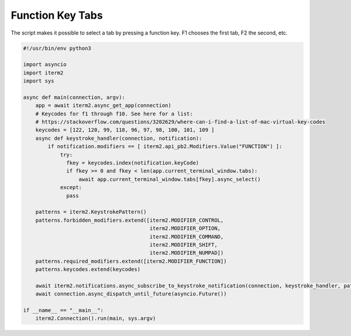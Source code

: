 Function Key Tabs
=================

The script makes it possible to select a tab by pressing a function key. F1 chooses the first tab, F2 the second, etc.

.. code-block:: python

    #!/usr/bin/env python3

    import asyncio
    import iterm2
    import sys

    async def main(connection, argv):
	app = await iterm2.async_get_app(connection)
        # Keycodes for f1 through f10. See here for a list:
        # https://stackoverflow.com/questions/3202629/where-can-i-find-a-list-of-mac-virtual-key-codes
	keycodes = [122, 120, 99, 118, 96, 97, 98, 100, 101, 109 ]
	async def keystroke_handler(connection, notification):
	    if notification.modifiers == [ iterm2.api_pb2.Modifiers.Value("FUNCTION") ]:
                try:
		  fkey = keycodes.index(notification.keyCode)
		  if fkey >= 0 and fkey < len(app.current_terminal_window.tabs):
		      await app.current_terminal_window.tabs[fkey].async_select()
                except:
                  pass

	patterns = iterm2.KeystrokePattern()
	patterns.forbidden_modifiers.extend([iterm2.MODIFIER_CONTROL,
                                             iterm2.MODIFIER_OPTION,
                                             iterm2.MODIFIER_COMMAND,
                                             iterm2.MODIFIER_SHIFT,
                                             iterm2.MODIFIER_NUMPAD])
	patterns.required_modifiers.extend([iterm2.MODIFIER_FUNCTION])
	patterns.keycodes.extend(keycodes)

	await iterm2.notifications.async_subscribe_to_keystroke_notification(connection, keystroke_handler, patterns_to_ignore=[patterns])
	await connection.async_dispatch_until_future(asyncio.Future())

    if __name__ == "__main__":
	iterm2.Connection().run(main, sys.argv)

